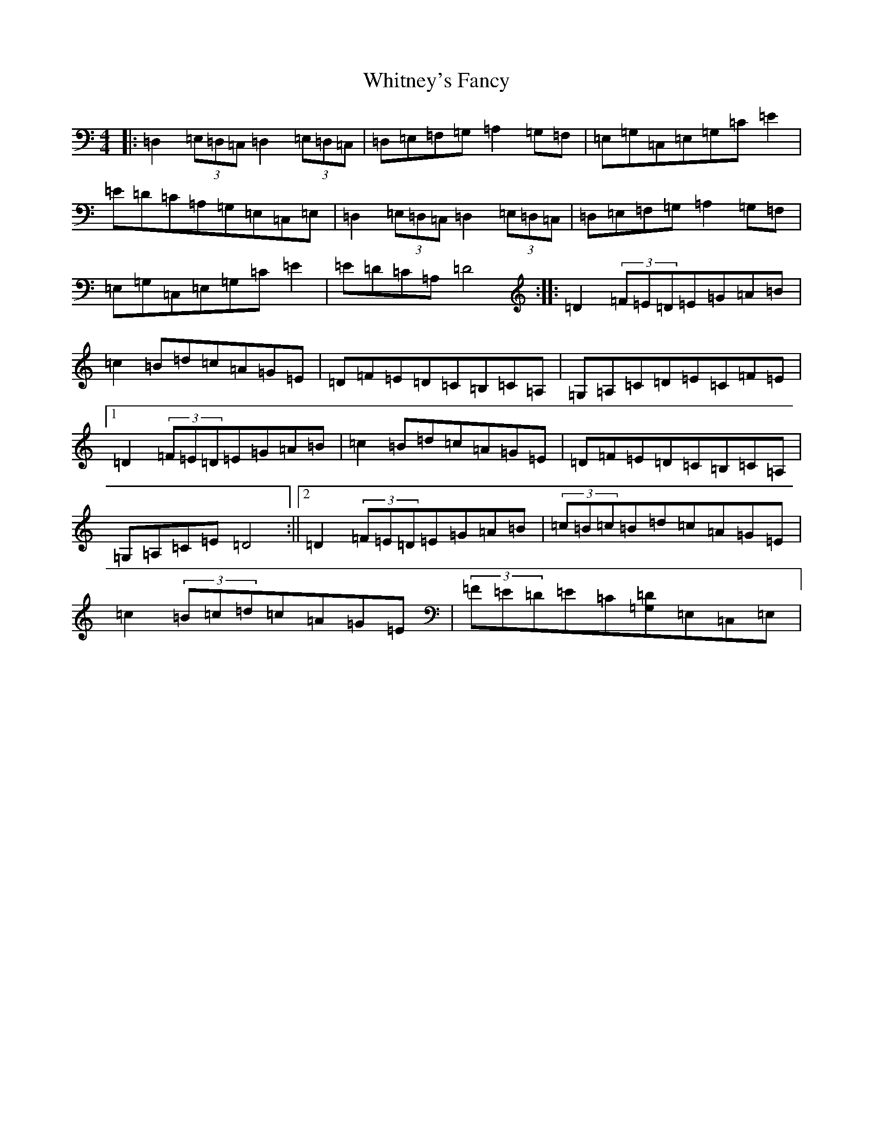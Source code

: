 X: 10078
T: Whitney's Fancy
S: https://thesession.org/tunes/8358#setting8358
Z: G Major
R: hornpipe
M: 4/4
L: 1/8
K: C Major
|:=D,2(3=E,=D,=C,=D,2(3=E,=D,=C,|=D,=E,=F,=G,=A,2=G,=F,|=E,=G,=C,=E,=G,=C=E2|=E=D=C=A,=G,=E,=C,=E,|=D,2(3=E,=D,=C,=D,2(3=E,=D,=C,|=D,=E,=F,=G,=A,2=G,=F,|=E,=G,=C,=E,=G,=C=E2|=E=D=C=A,=D4:||:=D2(3=F=E=D=E=G=A=B|=c2=B=d=c=A=G=E|=D=F=E=D=C=B,=C=A,|=G,=A,=C=D=E=C=F=E|1=D2(3=F=E=D=E=G=A=B|=c2=B=d=c=A=G=E|=D=F=E=D=C=B,=C=A,|=G,=A,=C=E=D4:||2=D2(3=F=E=D=E=G=A=B|(3=c=B=c=B=d=c=A=G=E|=c2(3=B=c=d=c=A=G=E|(3=F=E=D=E=C[=D=G,]=E,=C,=E,|